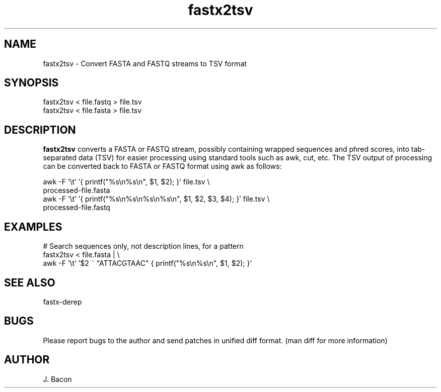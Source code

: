 .TH fastx2tsv 1
.SH NAME    \" Section header
.PP

fastx2tsv - Convert FASTA and FASTQ streams to TSV format

\" Convention:
\" Underline anything that is typed verbatim - commands, etc.
.SH SYNOPSIS
.PP
.nf 
.na 
fastx2tsv < file.fastq > file.tsv
fastx2tsv < file.fasta > file.tsv
.ad
.fi

.SH "DESCRIPTION"
.B fastx2tsv
converts a FASTA or FASTQ stream, possibly containing wrapped sequences and
phred scores,
into tab-separated data (TSV) for easier processing using standard tools
such as awk, cut, etc.  The TSV output of processing can be converted back to
FASTA or FASTQ format using awk as follows:

.nf
.na
awk -F '\\t' '{ printf("%s\\n%s\\n", $1, $2); }' file.tsv \\
    processed-file.fasta
awk -F '\\t' '{ printf("%s\\n%s\\n%s\\n%s\\n", $1, $2, $3, $4); }' file.tsv \\
    processed-file.fastq
.ad
.fi

.SH "EXAMPLES"
.nf
.na
# Search sequences only, not description lines, for a pattern
fastx2tsv < file.fasta | \\
    awk -F '\\t' '$2 ~ "ATTACGTAAC" { printf("%s\\n%s\\n", $1, $2); }'
.ad
.fi

.SH "SEE ALSO"
fastx-derep

.SH BUGS
Please report bugs to the author and send patches in unified diff format.
(man diff for more information)

.SH AUTHOR
.nf
.na
J. Bacon

